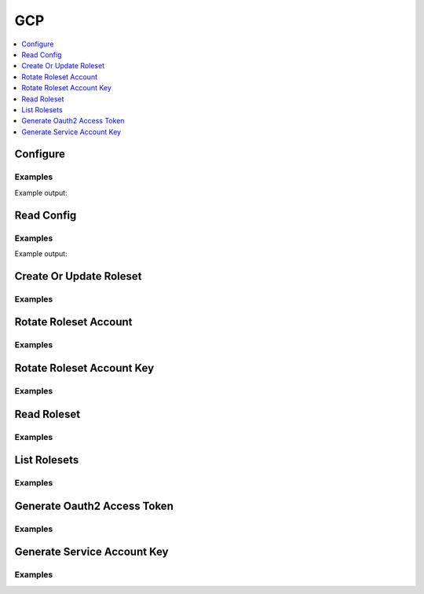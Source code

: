 GCP
===

.. contents::
   :local:
   :depth: 1

.. testsetup:: gcp_secrets

    from requests_mock import ANY

    client.sys.enable_secrets_engine('gcp')

    # mock out external calls that are diffcult to support in test environments
    mock_urls = {
        'https://127.0.0.1:8200/v1/gcp/rolesets': 'LIST',
        'https://127.0.0.1:8200/v1/gcp/roleset/hvac-doctest': ANY,
        'https://127.0.0.1:8200/v1/gcp/roleset/hvac-doctest/rotate': 'POST',
        'https://127.0.0.1:8200/v1/gcp/roleset/hvac-doctest/rotate-key': 'POST',
        'https://127.0.0.1:8200/v1/gcp/token/hvac-doctest': 'GET',
        'https://127.0.0.1:8200/v1/gcp/key/hvac-doctest': 'POST',
    }
    for mock_url, method in mock_urls.items():
        mocker.register_uri(
            method=method,
            url=mock_url,
            json=dict(),
        )

Configure
---------

.. automethod:: hvac.api.secrets_engines.Gcp.configure
   :noindex:

Examples
````````

.. testcode:: gcp_secrets

    import hvac
    client = hvac.Client(url='https://127.0.0.1:8200')


    credentials = test_utils.load_config_file('example.jwt.json')
    configure_response = client.secrets.gcp.configure(
        credentials=credentials,
        max_ttl=3600,
    )
    print(configure_response)

Example output:

.. testoutput:: gcp_secrets

    <Response [204]>

Read Config
-----------

.. automethod:: hvac.api.secrets_engines.Gcp.read_config
   :noindex:

Examples
````````

.. testcode:: gcp_secrets

    import hvac
    client = hvac.Client(url='https://127.0.0.1:8200')

    read_config_response = client.secrets.gcp.read_config()
    print('Max TTL for GCP secrets engine set to: {max_ttl}'.format(max_ttl=read_config_response['data']['max_ttl']))

Example output:

.. testoutput:: gcp_secrets

    Max TTL for GCP secrets engine set to: 3600

Create Or Update Roleset
------------------------

.. automethod:: hvac.api.secrets_engines.Gcp.create_or_update_roleset
   :noindex:

Examples
````````

.. testcode:: gcp_secrets

    import hvac
    client = hvac.Client(url='https://127.0.0.1:8200')


    bindings = """
        resource "//cloudresourcemanager.googleapis.com/project/some-gcp-project-id" {
          roles = [
            "roles/viewer"
          ],
        }
    """
    token_scopes = [
        'https://www.googleapis.com/auth/cloud-platform',
        'https://www.googleapis.com/auth/bigquery',
    ]

    roleset_response = client.secrets.gcp.create_or_update_roleset(
        name='hvac-doctest',
        project='some-gcp-project-id',
        bindings=bindings,
        token_scopes=token_scopes,
    )

Rotate Roleset Account
----------------------

.. automethod:: hvac.api.secrets_engines.Gcp.rotate_roleset_account
   :noindex:

Examples
````````

.. testcode:: gcp_secrets

    import hvac
    client = hvac.Client(url='https://127.0.0.1:8200')

    rotate_response = client.secrets.gcp.rotate_roleset_account(name='hvac-doctest')

Rotate Roleset Account Key
--------------------------

.. automethod:: hvac.api.secrets_engines.Gcp.rotate_roleset_account_key
   :noindex:

Examples
````````

.. testcode:: gcp_secrets

    import hvac
    client = hvac.Client(url='https://127.0.0.1:8200')

    rotate_response = client.secrets.gcp.rotate_roleset_account_key(name='hvac-doctest')

Read Roleset
------------

.. automethod:: hvac.api.secrets_engines.Gcp.read_roleset
   :noindex:

Examples
````````

.. testcode:: gcp_secrets

    import hvac
    client = hvac.Client(url='https://127.0.0.1:8200')

    read_response = client.secrets.gcp.read_roleset(name='hvac-doctest')

List Rolesets
-------------

.. automethod:: hvac.api.secrets_engines.Gcp.list_rolesets
   :noindex:

Examples
````````

.. testcode:: gcp_secrets

    import hvac
    client = hvac.Client(url='https://127.0.0.1:8200')

    list_response = client.secrets.gcp.list_rolesets()


Generate Oauth2 Access Token
----------------------------

.. automethod:: hvac.api.secrets_engines.Gcp.generate_oauth2_access_token
   :noindex:

Examples
````````

.. testcode:: gcp_secrets

    import hvac
    client = hvac.Client(url='https://127.0.0.1:8200')

    token_response = client.secrets.gcp.generate_oauth2_access_token(roleset='hvac-doctest')

Generate Service Account Key
----------------------------

.. automethod:: hvac.api.secrets_engines.Gcp.generate_service_account_key
   :noindex:

Examples
````````

.. testcode:: gcp_secrets

    import hvac
    client = hvac.Client(url='https://127.0.0.1:8200')

    key_response = client.secrets.gcp.generate_service_account_key(roleset='hvac-doctest')


.. testcleanup:: gcp_secrets

    client.sys.disable_secrets_engine(path='gcp')
